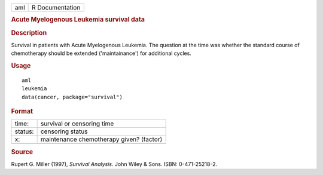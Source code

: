 .. container::

   .. container::

      === ===============
      aml R Documentation
      === ===============

      .. rubric:: Acute Myelogenous Leukemia survival data
         :name: acute-myelogenous-leukemia-survival-data

      .. rubric:: Description
         :name: description

      Survival in patients with Acute Myelogenous Leukemia. The question
      at the time was whether the standard course of chemotherapy should
      be extended ('maintainance') for additional cycles.

      .. rubric:: Usage
         :name: usage

      ::

         aml
         leukemia
         data(cancer, package="survival")

      .. rubric:: Format
         :name: format

      ======= ========================================
      time:   survival or censoring time
      status: censoring status
      x:      maintenance chemotherapy given? (factor)
      \       
      ======= ========================================

      .. rubric:: Source
         :name: source

      Rupert G. Miller (1997), *Survival Analysis*. John Wiley & Sons.
      ISBN: 0-471-25218-2.
